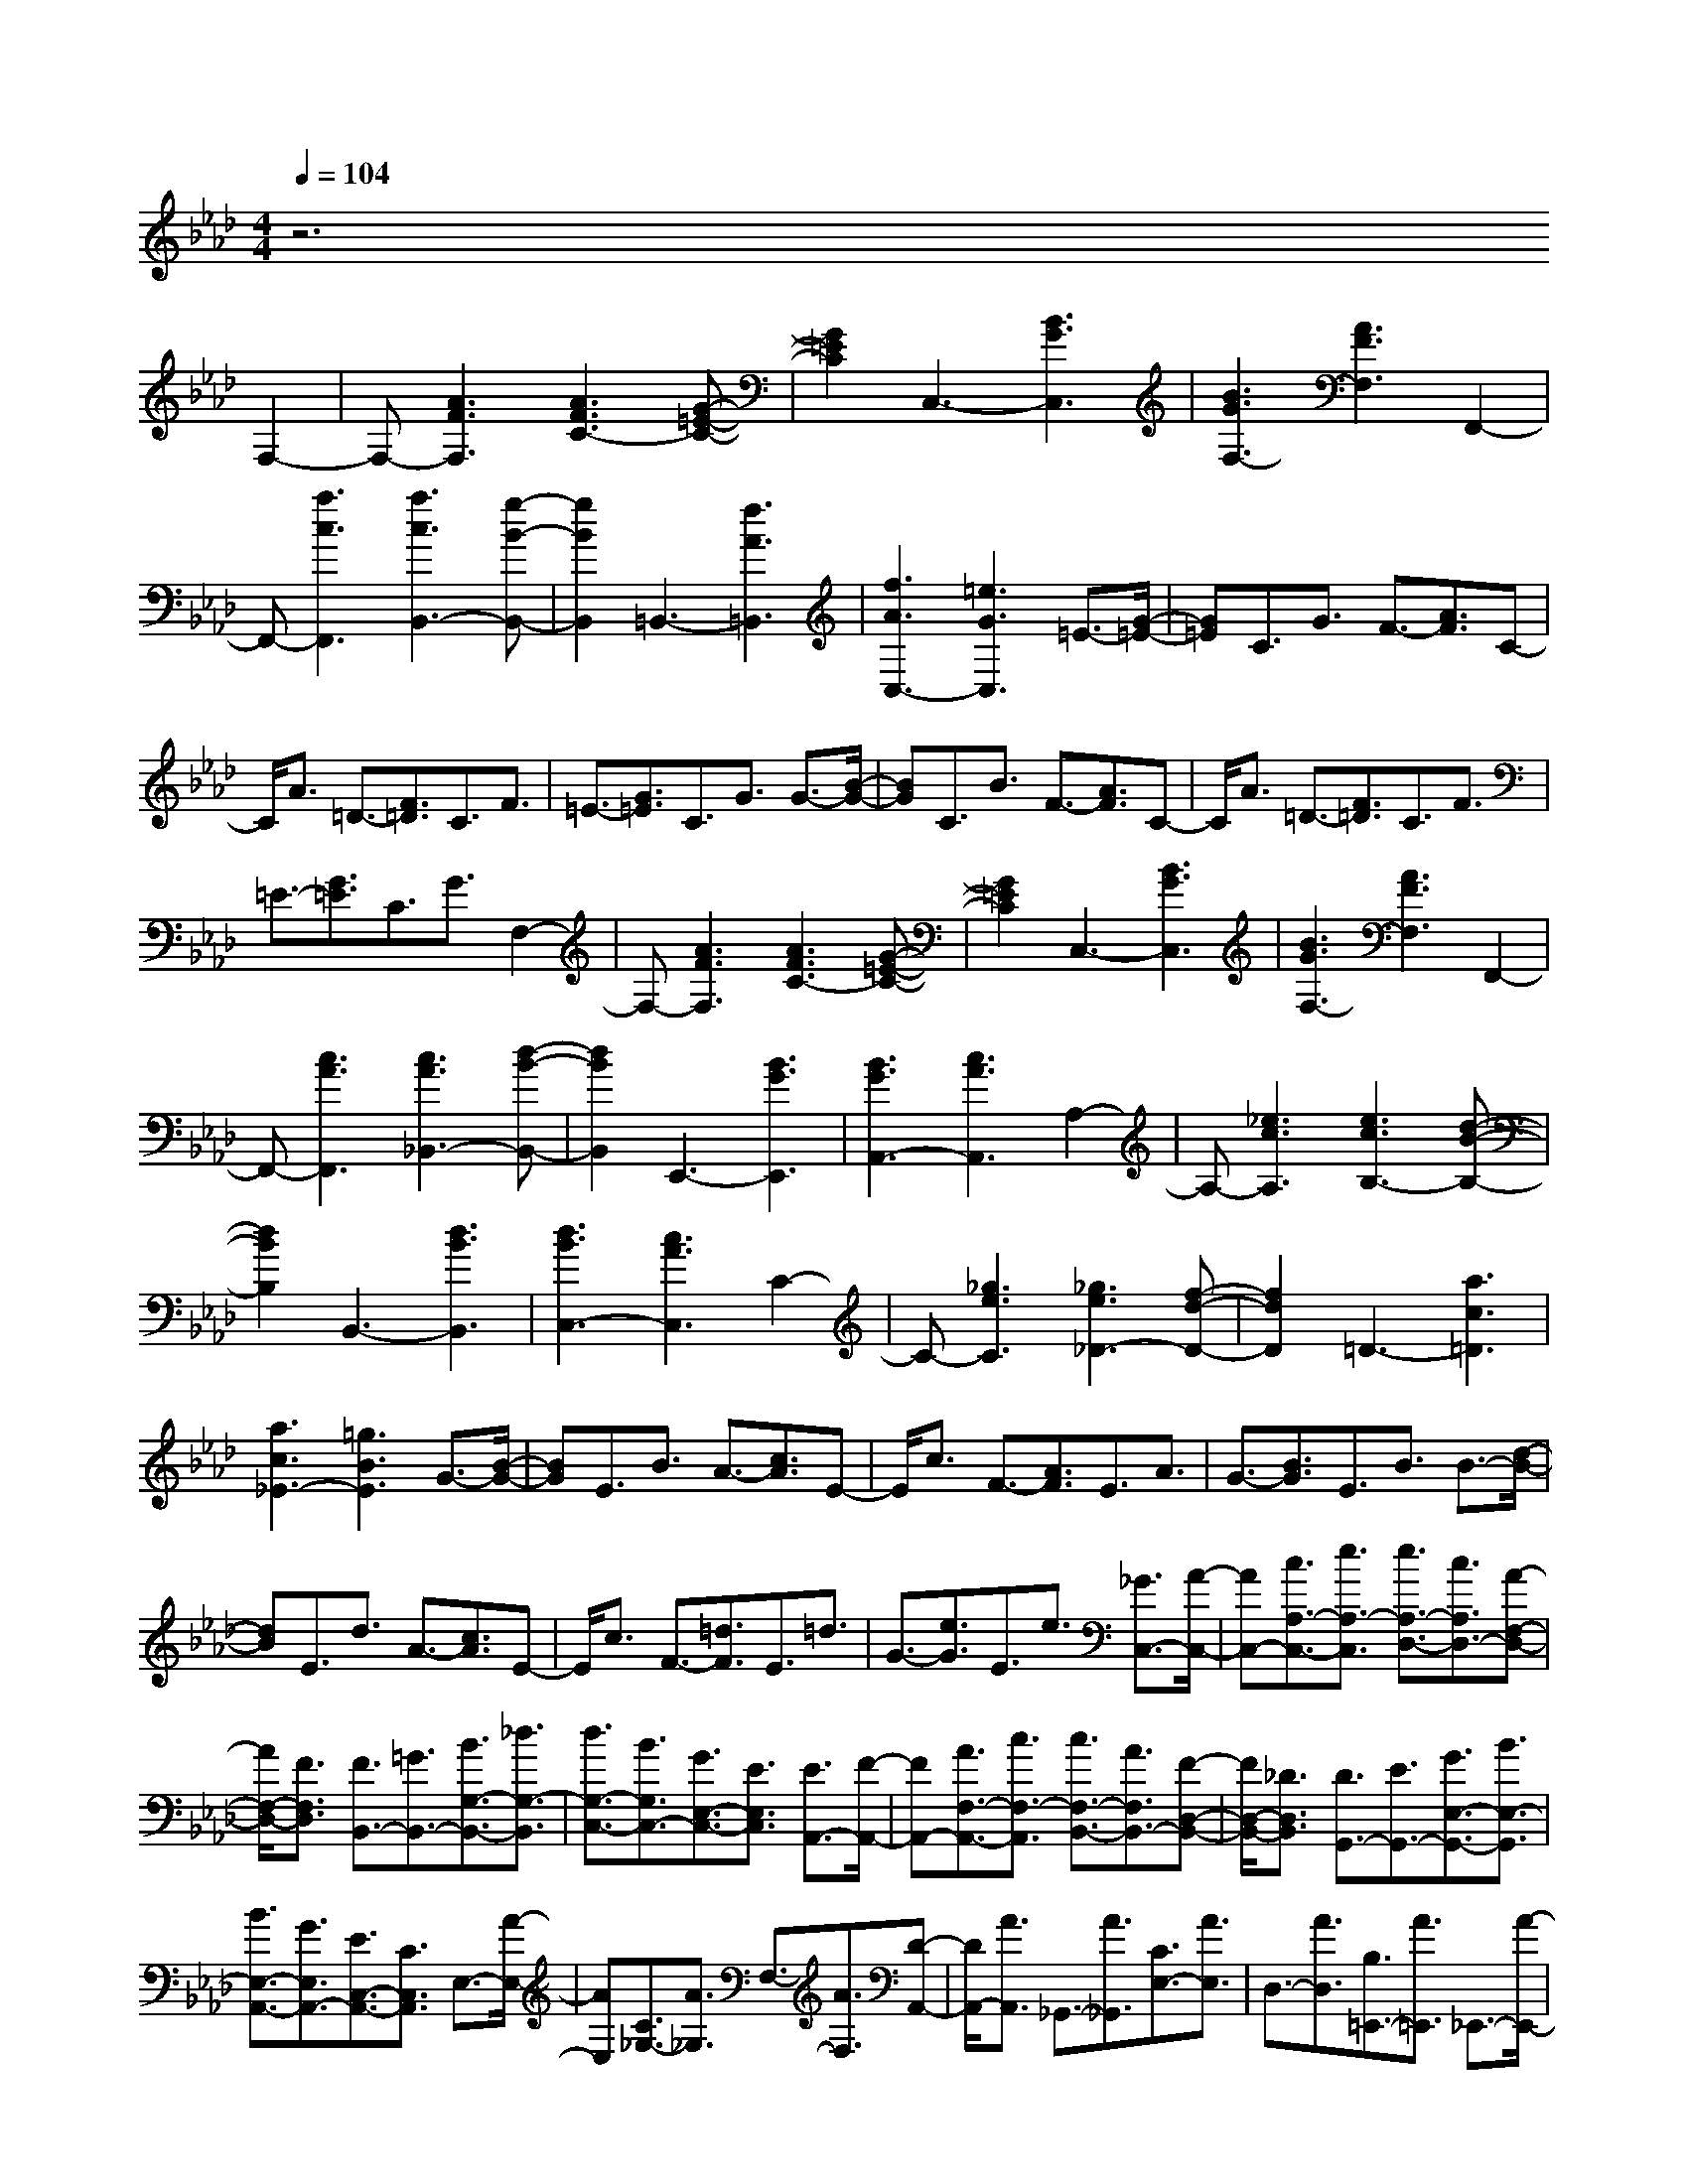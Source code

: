 % input file /afs/.ir/users/k/a/kaichieh/midiMusics/book2-prelude12.mid
% format 1 file 2 tracks
X: 1
T: 
M: 4/4
L: 1/8
Q:1/4=104
K:Ab % 4 flats
% Time signature=2/4  MIDI-clocks/click=24  32nd-notes/24-MIDI-clocks=8
% MIDI Key signature, sharp/flats=-4  minor=0
%Prelude No. 12 from Book 2
%Johann Sebastian Bach
% Time signature=1/4  MIDI-clocks/click=24  32nd-notes/24-MIDI-clocks=8
% Time signature=2/4  MIDI-clocks/click=24  32nd-notes/24-MIDI-clocks=8
% Time signature=1/4  MIDI-clocks/click=24  32nd-notes/24-MIDI-clocks=8
% Time signature=2/4  MIDI-clocks/click=24  32nd-notes/24-MIDI-clocks=8
% Time signature=1/4  MIDI-clocks/click=24  32nd-notes/24-MIDI-clocks=8
% Time signature=2/4  MIDI-clocks/click=24  32nd-notes/24-MIDI-clocks=8
% Time signature=1/4  MIDI-clocks/click=24  32nd-notes/24-MIDI-clocks=8
% Time signature=2/4  MIDI-clocks/click=24  32nd-notes/24-MIDI-clocks=8
% Time signature=1/4  MIDI-clocks/click=24  32nd-notes/24-MIDI-clocks=8
% Time signature=2/4  MIDI-clocks/click=24  32nd-notes/24-MIDI-clocks=8
% Time signature=1/4  MIDI-clocks/click=24  32nd-notes/24-MIDI-clocks=8
V:1
z6 
%%MIDI program 0
%Keyboard
F,2-|F,-[A3F3F,3] [A3F3C3-][G-=E-C-]|[G2=E2C2] C,3-[B3G3C,3]|[B3G3F,3-][A3F3F,3] F,,2-|
F,,-[a3c3F,,3] [a3c3B,,3-][g-B-B,,-]|[g2B2B,,2] =B,,3-[f3A3=B,,3]|[f3A3C,3-][=e3G3C,3] =E3/2-[G/2-=E/2-]|[G=E]C3/2G3/2 F3/2-[A3/2F3/2]C-|
C/2A3/2 =D3/2-[F3/2=D3/2]C3/2F3/2|=E3/2-[G3/2=E3/2]C3/2G3/2 G3/2-[B/2-G/2-]|[BG]C3/2B3/2 F3/2-[A3/2F3/2]C-|C/2A3/2 =D3/2-[F3/2=D3/2]C3/2F3/2|
=E3/2-[G3/2=E3/2]C3/2G3/2 F,2-|F,-[A3F3F,3] [A3F3C3-][G-=E-C-]|[G2=E2C2] C,3-[B3G3C,3]|[B3G3F,3-][A3F3F,3] F,,2-|
F,,-[c3A3F,,3] [c3A3_B,,3-][d-B-B,,-]|[d2B2B,,2] E,,3-[B3G3E,,3]|[B3G3A,,3-][c3A3A,,3] A,2-|A,-[_e3c3A,3] [e3c3B,3-][d-B-B,-]|
[d2B2B,2] B,,3-[d3B3B,,3]|[d3B3C,3-][c3A3C,3] C2-|C-[_g3e3C3] [_g3e3_D3-][f-d-D-]|[f2d2D2] =D3-[a3c3=D3]|
[a3c3_E3-][=g3B3E3] G3/2-[B/2-G/2-]|[BG]E3/2B3/2 A3/2-[c3/2A3/2]E-|E/2c3/2 F3/2-[A3/2F3/2]E3/2A3/2|G3/2-[B3/2G3/2]E3/2B3/2 B3/2-[d/2-B/2-]|
[dB]E3/2d3/2 A3/2-[c3/2A3/2]E-|E/2c3/2 F3/2-[=d3/2F3/2]E3/2=d3/2|G3/2-[e3/2G3/2]E3/2e3/2 [_G3/2C,3/2-][A/2-C,/2-]|[AC,-][c3/2A,3/2-C,3/2-][e3/2A,3/2-C,3/2] [e3/2A,3/2-D,3/2-][c3/2A,3/2D,3/2-][A-F,-D,-]|
[A/2F,/2-D,/2-][F3/2F,3/2D,3/2] [F3/2B,,3/2-][=G3/2B,,3/2-][B3/2G,3/2-B,,3/2-][_d3/2G,3/2-B,,3/2]|[d3/2G,3/2-C,3/2-][B3/2G,3/2C,3/2-][G3/2E,3/2-C,3/2-][E3/2E,3/2C,3/2] [E3/2A,,3/2-][F/2-A,,/2-]|[FA,,-][A3/2F,3/2-A,,3/2-][c3/2F,3/2-A,,3/2] [c3/2F,3/2-B,,3/2-][A3/2F,3/2B,,3/2-][F-D,-B,,-]|[F/2D,/2-B,,/2-][_D3/2D,3/2B,,3/2] [D3/2G,,3/2-][E3/2G,,3/2-][G3/2E,3/2-G,,3/2-][B3/2E,3/2-G,,3/2]|
[B3/2E,3/2-A,,3/2-][G3/2E,3/2A,,3/2-][E3/2C,3/2-A,,3/2-][C3/2C,3/2A,,3/2] E,3/2-[A/2-E,/2-]|[AE,][C3/2_G,3/2-][A3/2_G,3/2] F,3/2-[A3/2F,3/2][D-A,,-]|[D/2A,,/2-][A3/2A,,3/2] _G,,3/2-[A3/2_G,,3/2][C3/2E,3/2-][A3/2E,3/2]|D,3/2-[A3/2D,3/2][B,3/2=E,,3/2-][A3/2=E,,3/2] _E,,3/2-[A/2-E,,/2-]|
[AE,,][A,3/2=B,,3/2-][A3/2=B,,3/2] [B,3/2=D,,3/2-][A3/2=D,,3/2-][=E-_B,,-=D,,-]|[=E/2B,,/2-=D,,/2-][A3/2B,,3/2=D,,3/2] [_E3/2E,3/2-][G3/2E,3/2-][D3/2E,3/2-E,,3/2-][G3/2E,3/2-E,,3/2]|[G3D3E,3-A,,3-][A3C3E,3A,,3] F,2-|F,-[A3F3F,3] [A3F3C3-][G-=E-C-]|
[G2=E2C2] C,3-[B3G3C,3]|[B3G3F,3-][A3F3F,3] F,,2-|F,,-[a3c3F,,3] [a3c3B,,3-][g-B-B,,-]|[g2B2B,,2] =B,,3-[f3A3=B,,3]|
[f3A3C,3-][=e3G3C,3] =E3/2-[G/2-=E/2-]|[G=E]C3/2G3/2 F3/2-[A3/2F3/2]C-|C/2A3/2 =D3/2-[F3/2=D3/2]C3/2F3/2|=E3/2-[G3/2=E3/2]C3/2G3/2 G3/2-[B/2-G/2-]|
[BG]C3/2B3/2 F3/2-[A3/2F3/2]C-|C/2A3/2 =D3/2-[F3/2=D3/2]C3/2F3/2|=E3/2-[G3/2=E3/2]C3/2G3/2 F,2-|F,-[A3F3F,3] [A3F3C3-][G-=E-C-]|
[G2=E2C2] C,3-[B3G3C,3]|[B3G3F,3-][A3F3F,3] F,,2-|F,,-[c3A3F,,3] [c3A3_B,,3-][d-B-B,,-]|[d2B2B,,2] E,,3-[B3G3E,,3]|
[B3G3A,,3-][c3A3A,,3] A,2-|A,-[_e3c3A,3] [e3c3B,3-][d-B-B,-]|[d2B2B,2] B,,3-[d3B3B,,3]|[d3B3C,3-][c3A3C,3] C2-|
C-[_g3e3C3] [_g3e3_D3-][f-d-D-]|[f2d2D2] =D3-[a3c3=D3]|[a3c3_E3-][=g3B3E3] G3/2-[B/2-G/2-]|[BG]E3/2B3/2 A3/2-[c3/2A3/2]E-|
E/2c3/2 F3/2-[A3/2F3/2]E3/2A3/2|G3/2-[B3/2G3/2]E3/2B3/2 B3/2-[d/2-B/2-]|[dB]E3/2d3/2 A3/2-[c3/2A3/2]E-|E/2c3/2 F3/2-[=d3/2F3/2]E3/2=d3/2|
G3/2-[e3/2G3/2]E3/2e3/2 [_G3/2C,3/2-][A/2-C,/2-]|[AC,-][c3/2A,3/2-C,3/2-][e3/2A,3/2-C,3/2] [e3/2A,3/2-D,3/2-][c3/2A,3/2D,3/2-][A-F,-D,-]|[A/2F,/2-D,/2-][F3/2F,3/2D,3/2] [F3/2B,,3/2-][=G3/2B,,3/2-][B3/2=G,3/2-B,,3/2-][_d3/2G,3/2-B,,3/2]|[d3/2G,3/2-C,3/2-][B3/2G,3/2C,3/2-][G3/2E,3/2-C,3/2-][E3/2E,3/2C,3/2] [E3/2A,,3/2-][F/2-A,,/2-]|
[FA,,-][A3/2F,3/2-A,,3/2-][c3/2F,3/2-A,,3/2] [c3/2F,3/2-B,,3/2-][A3/2F,3/2B,,3/2-][F-D,-B,,-]|[F/2D,/2-B,,/2-][_D3/2D,3/2B,,3/2] [D3/2=G,,3/2-][E3/2G,,3/2-][G3/2E,3/2-G,,3/2-][B3/2E,3/2-G,,3/2]|[B3/2E,3/2-A,,3/2-][G3/2E,3/2A,,3/2-][E3/2C,3/2-A,,3/2-][C3/2C,3/2A,,3/2] E,3/2-[A/2-E,/2-]|[AE,][C3/2_G,3/2-][A3/2_G,3/2] F,3/2-[A3/2F,3/2][D-A,,-]|
[D/2A,,/2-][A3/2A,,3/2] _G,,3/2-[A3/2_G,,3/2][C3/2E,3/2-][A3/2E,3/2]|D,3/2-[A3/2D,3/2][B,3/2=E,,3/2-][A3/2=E,,3/2] _E,,3/2-[A/2-E,,/2-]|[AE,,][A,3/2=B,,3/2-][A3/2=B,,3/2] [B,3/2=D,,3/2-][A3/2=D,,3/2-][=E-_B,,-=D,,-]|[=E/2B,,/2-=D,,/2-][A3/2B,,3/2=D,,3/2] [_E3/2E,3/2-][G3/2E,3/2-][D3/2E,3/2-E,,3/2-][G3/2E,3/2-E,,3/2]|
[G3D3E,3-A,,3-][A3C3E,3A,,3] A,2-|A,-[c3A3A,3] [c3A3E3-][B-G-E-]|[B2G2E2] E,3-[d3B3E,3]|[d3B3A,3-][c3A3A,3] =A,2-|
=A,-[e3_G3=A,3] [e3_G3B,3-][=d-F-B,-]|[=d2F2B,2] =D,3-[f3A3=D,3]|[f3A3E,3-][e3=G3E,3] _g3/2-[_g/2-=A/2-]|[_g-=A][_g3/2-E3/2][_g3/2=A3/2] f3/2-[f3/2-B3/2][f-D-]|
[f/2-D/2][f3/2B3/2] [e3/2-c3/2-][e3/2-c3/2-_G3/2][e3/2-c3/2-=A,3/2][e3/2c3/2-_G3/2]|[_d3/2-c3/2-][d3/2-c3/2F3/2][d3/2-B3/2-B,3/2][d3/2B3/2F3/2] [=d3/2-=B3/2-][=d/2-=B/2-_A/2-]|[=d-=B-A][=d3/2-=B3/2-B,3/2][=d3/2=B3/2A3/2] [e3/2-_B3/2-][e3/2-B3/2-_G3/2][e-B-C-]|[e/2-B/2-C/2][e3/2B3/2_G3/2] [f3/2-A3/2-][f3/2-A3/2-F3/2][f3/2-A3/2-=D3/2][f3/2-A3/2F3/2]|
[f3/2-_G3/2-][f3/2_G3/2-E3/2][e3/2-_G3/2-=D3/2][e3/2_G3/2E3/2] C3/2[_g/2-E/2-]|[_gE][f3/2_D3/2][_g3/2E3/2] [B3/2-F,3/2][B3/2D3/2][=A-C-]|[=A/2-C/2][=A3/2-D3/2] [=A3/2=G,3/2][e3/2C3/2][_d3/2B,3/2][e3/2C3/2]|[_G3/2-=A,3/2][_G3/2B,3/2][F3/2-=A,3/2][F3/2-B,3/2] [F3/2-_D,3/2][d/2-F/2-B,/2-]|
[dF-B,][c3/2F3/2-=A,3/2][d3/2F3/2B,3/2] [E3/2-_G,3/2][c3/2E3/2-F,3/2][B-E-_G,-]|[B/2E/2-_G,/2][c3/2-E3/2E,3/2] [c3/2D3/2-F,3/2-][B3/2-D3/2F,3/2][B3/2C3/2-F,,3/2-][=A3/2C3/2F,,3/2]|[=A3C3B,,3-][B3D3B,,3] f3/2-[f/2-D/2-]|[fD][e/2C/2-][f/2C/2-] [e/2-C/2][e3/2D3/2] [d3/2-B,3/2][d3/2D3/2][f-_A,-]|
[f/2-A,/2][f3/2D3/2] [B3/2-=G,3/2][B3/2D3/2][d3/2F,3/2][f3/2D3/2]|[a3/2-E,3/2][a3/2G,3/2][=g3/2-B,3/2][g3/2D3/2] e3/2-[e/2-C/2-]|[eC][d/2B,/2-][e/2B,/2-] [d/2-B,/2][d3/2C3/2] [c3/2-A,3/2][c3/2C3/2][e-_G,-]|[e/2-_G,/2][e3/2C3/2] [_A3/2-F,3/2][A3/2C3/2][c3/2E,3/2][e3/2C3/2]|
[_g3/2-D,3/2][_g3/2F,3/2][f3/2-A,3/2][f3/2C3/2] [A3/2-=D,3/2][A/2-F,/2-]|[AF,][f3/2-A,3/2][f3/2B,3/2] [A/2E,/2-][B/2E,/2-][A/2-E,/2][A3/2=G,3/2][=G-B,-]|[G/2-B,/2][G3/2D3/2] [B3/2-=E,3/2][B3/2G,3/2][=g3/2-B,3/2][g3/2C3/2]|[B/2F,/2-][c/2F,/2-][B/2-F,/2][B3/2A,3/2][A3/2-C3/2][A3/2=E3/2] [c3/2F3/2-][=e/2-F/2-]|
[=eF][f3/2A3/2-][a3/2A3/2] [d3/2B,3/2-][a3/2B,3/2][c-C-]|[c/2C/2-][a3/2C3/2] [B3/2D3/2-][a3/2D3/2][g3/2B,3/2-][f3/2B,3/2]|[f3/2C3/2-][=e3/2C3/2][=d3/2C,3/2-][c3/2C,3/2] a3/2f/2-|f[_d3/2A,3/2-F,3/2-][c3/2A,3/2F,3/2] [B3/2G,3/2-F,3/2-][A3/2G,3/2-F,3/2][B-G,-=E,-]|
[B/2G,/2-=E,/2-][d3/2G,3/2=E,3/2] _g3/2_e3/2[c3/2_G,3/2-_E,3/2-][B3/2_G,3/2E,3/2]|[=A3/2F,3/2-E,3/2-][G3/2F,3/2-E,3/2][=A3/2F,3/2-=D,3/2-][c3/2F,3/2=D,3/2] f3/2d/2-|d[B3/2F,3/2-_D,3/2-][_A3/2F,3/2D,3/2] [_G3/2E,3/2-D,3/2-][F3/2E,3/2-D,3/2][_G-E,-C,-]|[_G/2E,/2-C,/2-][B3/2E,3/2C,3/2] e3/2c3/2[=A3/2D,3/2-B,,3/2-][=G3/2D,3/2B,,3/2]|
[F3/2C,3/2-B,,3/2-][=E3/2C,3/2-B,,3/2][F3/2C,3/2-=A,,3/2-][e3/2C,3/2=A,,3/2] [d3/2-B3/2-][d/2-B/2-B,/2-]|[dBB,]C3/2D3/2 [G3/2-=E3/2-][G3/2=E3/2C3/2]B,-|B,/2A,3/2 [B3/2-D3/2-][B3/2D3/2=G,3/2]A,3/2B,3/2|[=E3/2-D3/2-][=E3/2D3/2A,3/2]G,3/2F,3/2 =E,3/2-[G/2-=E,/2-]|
[G=E,][C3/2-B,3/2-][G3/2C3/2B,3/2] [A,3/2-F,3/2-][G3/2A,3/2F,3/2][C-A,-]|[C/2-A,/2-][F3/2C3/2A,3/2] [A,3/2-D,3/2-][F3/2A,3/2D,3/2][=B,3/2-A,3/2-][F3/2=B,3/2A,3/2]|[A,3/2-C,3/2-][F3/2A,3/2C,3/2][=E3C3G,3] F,2-|F,-[_A3F3F,3] [A3F3_B,3-][G-=E-B,-]|
[G2=E2B,2] D3-[G3/2=E3/2-D3/2-][A3/2=E3/2D3/2]|[B3/2=E3/2-G,3/2-][d3/2=E3/2-G,3/2-][c3=E3G,3] A,2-|A,-[c3F3-A,3] [B3/2F3/2-D3/2-][A3/2F3/2D3/2][G-B,-]|[G/2B,/2-][F3/2B,3/2] [A3/2C3/2-][G3/2C3/2][F3/2B,3/2-C,3/2-][=E3/2B,3/2C,3/2]|
[=E3/2A,3/2-D,3/2-][F3/2A,3/2D,3/2]G3/2F3/2 [=E3/2D3/2-][F/2-D/2-]|[FD][B3/2D,3/2-][F3/2D,3/2] [=E3/2C,3/2-][F3/2C,3/2][A-C-]|[A/2C/2-][F3/2C3/2] [=E3/2B,3/2-][F3/2B,3/2][d3/2B,,3/2-][F3/2B,,3/2]|[=E3/2_A,,3/2][F3/2C,3/2][c3/2F,3/2][F3/2G,3/2] [_E3/2=A,3/2-][F/2-=A,/2-]|
[F=A,][=A3/2F,3/2-][c3/2F,3/2] [c3/2B,,3/2-][=A3/2B,,3/2-][F-_A,-B,,-]|[F/2A,/2-B,,/2-][D3/2A,3/2B,,3/2] [D3/2G,3/2-][E3/2G,3/2-][G3/2G,3/2-_E,3/2-][B3/2G,3/2-E,3/2]|[B3/2G,3/2-A,,3/2-][G3/2G,3/2A,,3/2-][E3/2G,3/2-A,,3/2-][C3/2G,3/2A,,3/2] [C3/2F,3/2-][D/2-F,/2-]|[DF,-][F3/2F,3/2-D,3/2-][_A3/2F,3/2-D,3/2] [A3/2F,3/2-=G,,3/2-][F3/2F,3/2G,,3/2-][D-F,-G,,-]|
[D/2F,/2-G,,/2-][B,3/2F,3/2G,,3/2] [B,3/2=E,3/2-][C3/2=E,3/2-][=E3/2=E,3/2-C,3/2-][G3/2=E,3/2C,3/2]|[G3/2F,,3/2-][=E3/2F,,3/2][C3/2A,,3/2-][A,3/2A,,3/2] C,3/2-[F/2-C,/2-]|[FC,][C3/2_E,3/2-][F3/2E,3/2] D,3/2-[G3/2D,3/2][B,-F,,-]|[B,/2F,,/2-][G3/2F,,3/2] E,,3/2-[=A3/2E,,3/2][_G3/2C,3/2-][=A3/2C,3/2]|
B,,3/2-[B3/2B,,3/2][F3/2_D,,3/2-][B3/2D,,3/2] C,,3/2-[_A/2-C,,/2-]|[AC,,][F3/2C,3/2-][A3/2C,3/2] [F,3=D,3=B,,3][A-F-]|[A2F2] C,3/2-[=G3/2C,3/2-][F/2B,/2-C,/2-][G/2B,/2-C,/2-] [F/2B,/2-C,/2-][=E3/2B,3/2C,3/2]|[=E3B,3F,3-][F3A,3F,3] A,2-|
A,-[c3A3A,3] [c3A3_E3-][B-G-E-]|[B2G2E2] E,3-[d3B3E,3]|[d3B3A,3-][c3A3A,3] =A,2-|=A,-[e3_G3=A,3] [e3_G3B,3-][=d-F-B,-]|
[=d2F2B,2] =D,3-[f3A3=D,3]|[f3A3E,3-][e3=G3E,3] _g3/2-[_g/2-=A/2-]|[_g-=A][_g3/2-E3/2][_g3/2=A3/2] f3/2-[f3/2-B3/2][f-D-]|[f/2-D/2][f3/2B3/2] [e3/2-c3/2-][e3/2-c3/2-_G3/2][e3/2-c3/2-=A,3/2][e3/2c3/2-_G3/2]|
[_d3/2-c3/2-][d3/2-c3/2F3/2][d3/2-B3/2-B,3/2][d3/2B3/2F3/2] [=d3/2-=B3/2-][=d/2-=B/2-_A/2-]|[=d-=B-A][=d3/2-=B3/2-B,3/2][=d3/2=B3/2A3/2] [e3/2-_B3/2-][e3/2-B3/2-_G3/2][e-B-C-]|[e/2-B/2-C/2][e3/2B3/2_G3/2] [f3/2-A3/2-][f3/2-A3/2-F3/2][f3/2-A3/2-=D3/2][f3/2-A3/2F3/2]|[f3/2-_G3/2-][f3/2_G3/2-E3/2][e3/2-_G3/2-=D3/2][e3/2_G3/2E3/2] C3/2[_g/2-E/2-]|
[_gE][f3/2_D3/2][_g3/2E3/2] [B3/2-F,3/2][B3/2D3/2][=A-C-]|[=A/2-C/2][=A3/2-D3/2] [=A3/2G,3/2][e3/2C3/2][_d3/2B,3/2][e3/2C3/2]|[_G3/2-=A,3/2][_G3/2B,3/2][F3/2-=A,3/2][F3/2-B,3/2] [F3/2-_D,3/2][d/2-F/2-B,/2-]|[dF-B,][c3/2F3/2-=A,3/2][d3/2F3/2B,3/2] [E3/2-_G,3/2][c3/2E3/2-F,3/2][B-E-_G,-]|
[B/2E/2-_G,/2][c3/2-E3/2E,3/2] [c3/2D3/2-F,3/2-][B3/2-D3/2F,3/2][B3/2C3/2-F,,3/2-][=A3/2C3/2F,,3/2]|[=A3C3_B,,3-][B3D3B,,3] f3/2-[f/2-D/2-]|[fD][e/2C/2-][f/2C/2-] [e/2-C/2][e3/2D3/2] [d3/2-B,3/2][d3/2D3/2][f-_A,-]|[f/2-A,/2][f3/2D3/2] [B3/2-=G,3/2][B3/2D3/2][d3/2F,3/2][f3/2D3/2]|
[a3/2-E,3/2][a3/2G,3/2][=g3/2-B,3/2][g3/2D3/2] e3/2-[e/2-C/2-]|[eC][d/2B,/2-][e/2B,/2-] [d/2-B,/2][d3/2C3/2] [c3/2-A,3/2][c3/2C3/2][e-_G,-]|[e/2-_G,/2][e3/2C3/2] [_A3/2-F,3/2][A3/2C3/2][c3/2E,3/2][e3/2C3/2]|[_g3/2-D,3/2][_g3/2F,3/2][f3/2-A,3/2][f3/2C3/2] [A3/2-=D,3/2][A/2-F,/2-]|
[AF,][f3/2-A,3/2][f3/2B,3/2] [A/2E,/2-][B/2E,/2-][A/2-E,/2][A3/2=G,3/2][=G-B,-]|[G/2-B,/2][G3/2D3/2] [B3/2-=E,3/2][B3/2G,3/2][=g3/2-B,3/2][g3/2C3/2]|[B/2F,/2-][c/2F,/2-][B/2-F,/2][B3/2A,3/2][A3/2-C3/2][A3/2=E3/2] [c3/2F3/2-][=e/2-F/2-]|[=eF][f3/2A3/2-][a3/2A3/2] [d3/2B,3/2-][a3/2B,3/2][c-C-]|
[c/2C/2-][a3/2C3/2] [B3/2D3/2-][a3/2D3/2][g3/2B,3/2-][f3/2B,3/2]|[f3/2C3/2-][=e3/2C3/2][=d3/2C,3/2-][c3/2C,3/2] a3/2f/2-|f[_d3/2A,3/2-F,3/2-][c3/2A,3/2F,3/2] [B3/2G,3/2-F,3/2-][A3/2G,3/2-F,3/2][B-G,-=E,-]|[B/2G,/2-=E,/2-][d3/2G,3/2=E,3/2] _g3/2_e3/2[c3/2_G,3/2-_E,3/2-][B3/2_G,3/2E,3/2]|
[=A3/2F,3/2-E,3/2-][G3/2F,3/2-E,3/2][=A3/2F,3/2-=D,3/2-][c3/2F,3/2=D,3/2] f3/2d/2-|d[B3/2F,3/2-_D,3/2-][_A3/2F,3/2D,3/2] [_G3/2E,3/2-D,3/2-][F3/2E,3/2-D,3/2][_G-E,-C,-]|[_G/2E,/2-C,/2-][B3/2E,3/2C,3/2] e3/2c3/2[=A3/2D,3/2-B,,3/2-][=G3/2D,3/2B,,3/2]|[F3/2C,3/2-B,,3/2-][=E3/2C,3/2-B,,3/2][F3/2C,3/2-=A,,3/2-][e3/2C,3/2=A,,3/2] [d3/2-B3/2-][d/2-B/2-B,/2-]|
[dBB,]C3/2D3/2 [G3/2-=E3/2-][G3/2=E3/2C3/2]B,-|B,/2A,3/2 [B3/2-D3/2-][B3/2D3/2=G,3/2]A,3/2B,3/2|[=E3/2-D3/2-][=E3/2D3/2A,3/2]G,3/2F,3/2 =E,3/2-[G/2-=E,/2-]|[G=E,][C3/2-B,3/2-][G3/2C3/2B,3/2] [A,3/2-F,3/2-][G3/2A,3/2F,3/2][C-A,-]|
[C/2-A,/2-][F3/2C3/2A,3/2] [A,3/2-D,3/2-][F3/2A,3/2D,3/2][=B,3/2-A,3/2-][F3/2=B,3/2A,3/2]|[A,3/2-C,3/2-][F3/2A,3/2C,3/2][=E3C3G,3] F,2-|F,-[_A3F3F,3] [A3F3_B,3-][G-=E-B,-]|[G2=E2B,2] D3-[G3/2=E3/2-D3/2-][A3/2=E3/2D3/2]|
[B3/2=E3/2-G,3/2-][d3/2=E3/2-G,3/2-][c3=E3G,3] A,2-|A,-[c3F3-A,3] [B3/2F3/2-D3/2-][A3/2F3/2D3/2][G-B,-]|[G/2B,/2-][F3/2B,3/2] [A3/2C3/2-][G3/2C3/2][F3/2B,3/2-C,3/2-][=E3/2B,3/2C,3/2]|[=E3/2A,3/2-D,3/2-][F3/2A,3/2D,3/2]G3/2F3/2 [=E3/2D3/2-][F/2-D/2-]|
[FD][B3/2D,3/2-][F3/2D,3/2] [=E3/2C,3/2-][F3/2C,3/2][A-C-]|[A/2C/2-][F3/2C3/2] [=E3/2B,3/2-][F3/2B,3/2][d3/2B,,3/2-][F3/2B,,3/2]|[=E3/2_A,,3/2][F3/2C,3/2][c3/2F,3/2][F3/2G,3/2] [_E3/2=A,3/2-][F/2-=A,/2-]|[F=A,][=A3/2F,3/2-][c3/2F,3/2] [c3/2B,,3/2-][=A3/2B,,3/2-][F-_A,-B,,-]|
[F/2A,/2-B,,/2-][D3/2A,3/2B,,3/2] [D3/2G,3/2-][E3/2G,3/2-][G3/2G,3/2-_E,3/2-][B3/2G,3/2-E,3/2]|[B3/2G,3/2-A,,3/2-][G3/2G,3/2A,,3/2-][E3/2G,3/2-A,,3/2-][C3/2G,3/2A,,3/2] [C3/2F,3/2-][D/2-F,/2-]|[DF,-][F3/2F,3/2-D,3/2-][_A3/2F,3/2-D,3/2] [A3/2F,3/2-G,,3/2-][F3/2F,3/2G,,3/2-][D-F,-G,,-]|[D/2F,/2-G,,/2-][B,3/2F,3/2G,,3/2] [B,3/2=E,3/2-][C3/2=E,3/2-][=E3/2=E,3/2-C,3/2-][G3/2=E,3/2C,3/2]|
[G3/2F,,3/2-][=E3/2F,,3/2][C3/2A,,3/2-][A,3/2A,,3/2] C,3/2-[F/2-C,/2-]|[FC,][C3/2_E,3/2-][F3/2E,3/2] D,3/2-[G3/2D,3/2][B,-F,,-]|[B,/2F,,/2-][G3/2F,,3/2] E,,3/2-[=A3/2E,,3/2][_G3/2C,3/2-][=A3/2C,3/2]|B,,3/2-[B3/2B,,3/2][F3/2D,,3/2-][B3/2D,,3/2] C,,3/2-[_A/2-C,,/2-]|
[AC,,][F3/2C,3/2-][A3/2C,3/2] [F,3=D,3=B,,3][A-F-]|[A2F2] C,3/2-[=G3/2C,3/2-][F/2B,/2-C,/2-][G/2B,/2-C,/2-] [F/2B,/2-C,/2-][=E3/2B,3/2C,3/2]|[=E3B,3F,3-][F3A,3F,3] 

